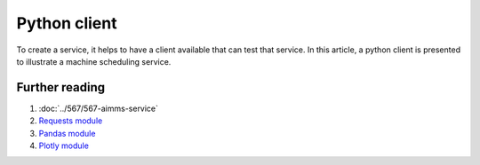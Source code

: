 Python client
================

.. import requests - provides high level access to rest api.

.. similarity json / pandas - dataframe / python dictionary

.. Show three steps

..  * Step 1 submit
  
..  * Step 2 poll till result
  
..  * Step 3 retrieve result

To create a service, it helps to have a client available that can test that service.
In this article, a python client is presented to illustrate a machine scheduling service.





Further reading
-----------------

#.  :doc:`../567/567-aimms-service` 

#.  `Requests module <https://requests.readthedocs.io/en/latest/>`_

#.  `Pandas module <https://pandas.pydata.org/>`_

#.  `Plotly module <https://plotly.com/python/>`_

.. spelling:word-list::

    api










